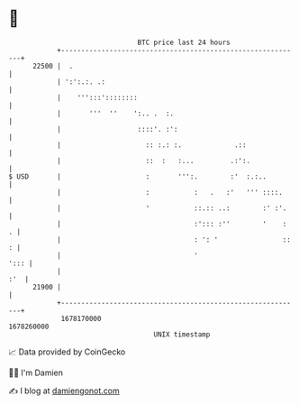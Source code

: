 * 👋

#+begin_example
                                   BTC price last 24 hours                    
               +------------------------------------------------------------+ 
         22500 |  .                                                         | 
               | ':':.:. .:                                                 | 
               |    ''':::'::::::::                                         | 
               |       '''  ''    ':.. .  :.                                | 
               |                   ::::'. :':                               | 
               |                     :: :.: :.             .::              | 
               |                     ::  :   :...         .:':.             | 
   $ USD       |                     :       ''':.        :'  :.:..         | 
               |                     :           :   .   :'   ''' ::::.     | 
               |                     '           ::.:: ..:        :' :'.    | 
               |                                 :'::: :''        '    :  . | 
               |                                 : ': '                :: : | 
               |                                 '                     '::: | 
               |                                                        :'  | 
         21900 |                                                            | 
               +------------------------------------------------------------+ 
                1678170000                                        1678260000  
                                       UNIX timestamp                         
#+end_example
📈 Data provided by CoinGecko

🧑‍💻 I'm Damien

✍️ I blog at [[https://www.damiengonot.com][damiengonot.com]]
